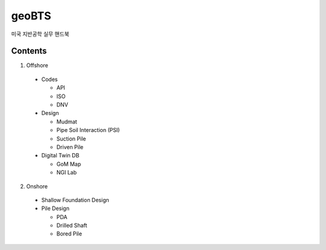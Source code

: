 geoBTS
=======================================

미국 지반공학 실무 핸드북

Contents
---------

1. Offshore

  - Codes

    - API
    - ISO
    - DNV

  - Design

    - Mudmat
    - Pipe Soil Interaction (PSI)
    - Suction Pile
    - Driven Pile

  - Digital Twin DB

    - GoM Map
    - NGI Lab



2. Onshore
  - Shallow Foundation Design

  - Pile Design

    - PDA
    - Drilled Shaft
    - Bored Pile



